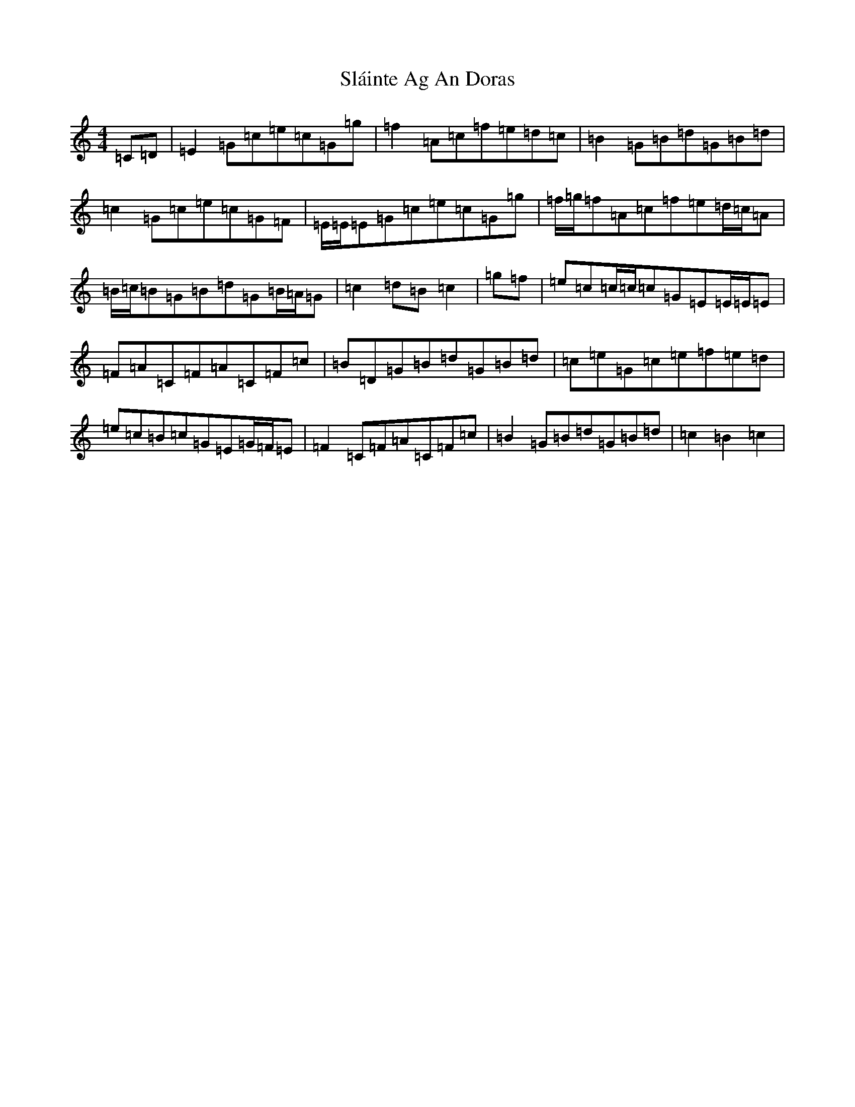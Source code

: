 X: 19728
T: Sláinte Ag An Doras
S: https://thesession.org/tunes/5624#setting5624
Z: D Major
R: reel
M: 4/4
L: 1/8
K: C Major
=C=D|=E2=G=c=e=c=G=g|=f2=A=c=f=e=d=c|=B2=G=B=d=G=B=d|=c2=G=c=e=c=G=F|=E/2=E/2=E=G=c=e=c=G=g|=f/2=g/2=f=A=c=f=e=d/2=c/2=A|=B/2=c/2=B=G=B=d=G=B/2=A/2=G|=c2=d=B=c2|=g=f|=e=c=c/2=c/2=c=G=E=E/2=E/2=E|=F=A=C=F=A=C=F=c|=B=D=G=B=d=G=B=d|=c=e=G=c=e=f=e=d|=e=c=B=c=G=E=G/2=F/2=E|=F2=C=F=A=C=F=c|=B2=G=B=d=G=B=d|=c2=B2=c2|